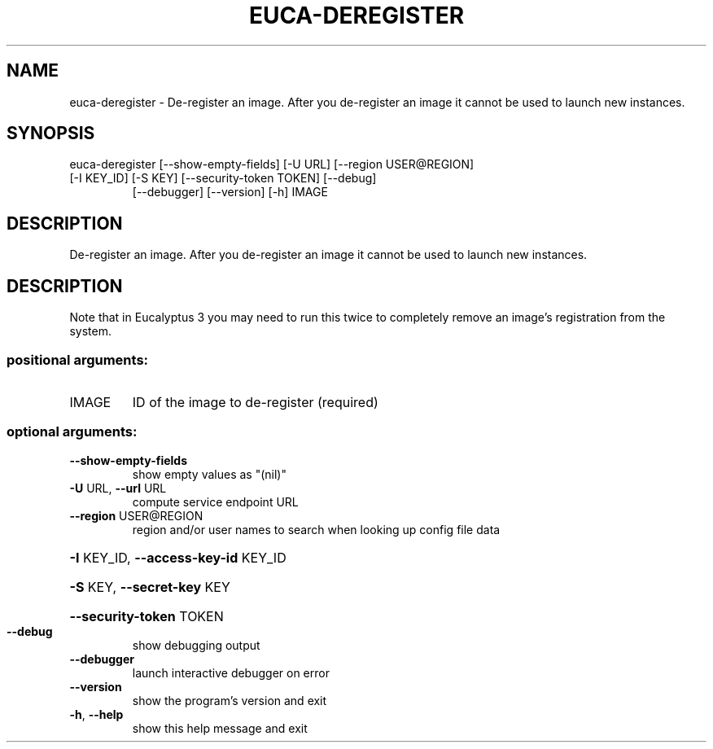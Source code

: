 .\" DO NOT MODIFY THIS FILE!  It was generated by help2man 1.47.1.
.TH EUCA-DEREGISTER "1" "July 2015" "euca2ools 3.1.3" "User Commands"
.SH NAME
euca-deregister \- De-register an image.  After you de-register an image it cannot be
used to launch new instances.
.SH SYNOPSIS
euca\-deregister [\-\-show\-empty\-fields] [\-U URL] [\-\-region USER@REGION]
.TP
[\-I KEY_ID] [\-S KEY] [\-\-security\-token TOKEN] [\-\-debug]
[\-\-debugger] [\-\-version] [\-h]
IMAGE
.SH DESCRIPTION
De\-register an image.  After you de\-register an image it cannot be
used to launch new instances.
.SH DESCRIPTION
Note that in Eucalyptus 3 you may need to run this twice to completely
remove an image's registration from the system.
.SS "positional arguments:"
.TP
IMAGE
ID of the image to de\-register (required)
.SS "optional arguments:"
.TP
\fB\-\-show\-empty\-fields\fR
show empty values as "(nil)"
.TP
\fB\-U\fR URL, \fB\-\-url\fR URL
compute service endpoint URL
.TP
\fB\-\-region\fR USER@REGION
region and/or user names to search when looking up
config file data
.HP
\fB\-I\fR KEY_ID, \fB\-\-access\-key\-id\fR KEY_ID
.HP
\fB\-S\fR KEY, \fB\-\-secret\-key\fR KEY
.HP
\fB\-\-security\-token\fR TOKEN
.TP
\fB\-\-debug\fR
show debugging output
.TP
\fB\-\-debugger\fR
launch interactive debugger on error
.TP
\fB\-\-version\fR
show the program's version and exit
.TP
\fB\-h\fR, \fB\-\-help\fR
show this help message and exit
